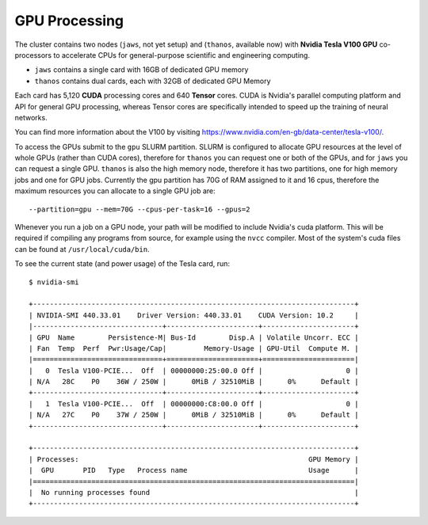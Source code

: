 GPU Processing
==============

The cluster contains two nodes (``jaws``, not yet setup) and (``thanos``, available now) with **Nvidia Tesla V100 GPU** co-processors to accelerate CPUs for general-purpose scientific and engineering computing.

- ``jaws`` contains a single card with 16GB of dedicated GPU memory
- ``thanos`` contains dual cards, each with 32GB of dedicated GPU Memory

Each card has 5,120 **CUDA** processing cores and 640 **Tensor** cores. CUDA is Nvidia's parallel computing platform and API for general GPU processing, whereas Tensor cores are specifically intended to speed up the training of neural networks.

You can find more information about the V100 by visiting https://www.nvidia.com/en-gb/data-center/tesla-v100/.

To access the GPUs submit to the ``gpu`` SLURM partition. SLURM is configured to allocate GPU resources at the level of whole GPUs (rather than CUDA cores), therefore for ``thanos`` you can request one or both of the GPUs, and for ``jaws`` you can request a single GPU. ``thanos`` is also the high memory node, therefore it has two partitions, one for high memory jobs and one for GPU jobs. Currently the gpu partition has 70G of RAM assigned to it and 16 cpus, therefore the maximum resources you can allocate to a single GPU job are::

  --partition=gpu --mem=70G --cpus-per-task=16 --gpus=2

Whenever you run a job on a GPU node, your path will be modified to include Nvidia's cuda platform. This will be required if compiling any programs from source, for example using the ``nvcc`` compiler. Most of the system's cuda files can be found at ``/usr/local/cuda/bin``.

To see the current state (and power usage) of the Tesla card, run::

  $ nvidia-smi

  +-----------------------------------------------------------------------------+
  | NVIDIA-SMI 440.33.01    Driver Version: 440.33.01    CUDA Version: 10.2     |
  |-------------------------------+----------------------+----------------------+
  | GPU  Name        Persistence-M| Bus-Id        Disp.A | Volatile Uncorr. ECC |
  | Fan  Temp  Perf  Pwr:Usage/Cap|         Memory-Usage | GPU-Util  Compute M. |
  |===============================+======================+======================|
  |   0  Tesla V100-PCIE...  Off  | 00000000:25:00.0 Off |                    0 |
  | N/A   28C    P0    36W / 250W |      0MiB / 32510MiB |      0%      Default |
  +-------------------------------+----------------------+----------------------+
  |   1  Tesla V100-PCIE...  Off  | 00000000:C8:00.0 Off |                    0 |
  | N/A   27C    P0    37W / 250W |      0MiB / 32510MiB |      0%      Default |
  +-------------------------------+----------------------+----------------------+

  +-----------------------------------------------------------------------------+
  | Processes:                                                       GPU Memory |
  |  GPU       PID   Type   Process name                             Usage      |
  |=============================================================================|
  |  No running processes found                                                 |
  +-----------------------------------------------------------------------------+

